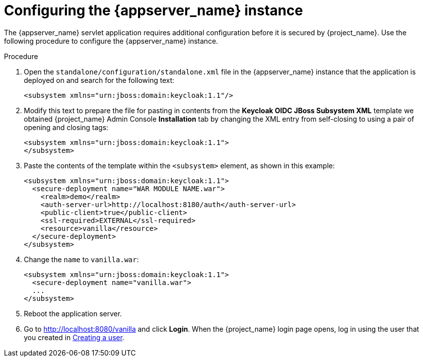 // Metadata created by nebel
//
// UserStory: As an RH SSO customer, I want to configure my JBoss EAP instance

[id="configure-appserver"]
= Configuring the {appserver_name} instance

The {appserver_name} servlet application requires additional configuration before it is secured by {project_name}. Use the following procedure to configure the {appserver_name} instance.

.Procedure

. Open the `standalone/configuration/standalone.xml` file in the {appserver_name} instance that the application is deployed on and search for the following text:
+
[source,xml]
----
<subsystem xmlns="urn:jboss:domain:keycloak:1.1"/>
----

. Modify this text to prepare the file for pasting in contents from the *Keycloak OIDC JBoss Subsystem XML* template we obtained {project_name} Admin Console *Installation* tab by changing the XML entry from self-closing to using a pair of opening and closing tags:
+
[source,xml]
----
<subsystem xmlns="urn:jboss:domain:keycloak:1.1">
</subsystem>
----

. Paste the contents of the template within the `<subsystem>` element, as shown in this example:
+
[source,xml]
----
<subsystem xmlns="urn:jboss:domain:keycloak:1.1">
  <secure-deployment name="WAR MODULE NAME.war">
    <realm>demo</realm>
    <auth-server-url>http://localhost:8180/auth</auth-server-url>
    <public-client>true</public-client>
    <ssl-required>EXTERNAL</ssl-required>
    <resource>vanilla</resource>
  </secure-deployment>
</subsystem>
----

. Change the `name` to `vanilla.war`:
+
[source,xml]
----
<subsystem xmlns="urn:jboss:domain:keycloak:1.1">
  <secure-deployment name="vanilla.war">
  ...
</subsystem>
----

. Reboot the application server.

. Go to http://localhost:8080/vanilla and click *Login*. When the {project_name} login page opens, log in using the user that you created in <<create-user, Creating a user>>.
